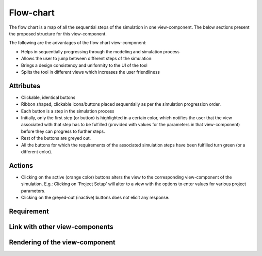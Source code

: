 .. _flowchart-label:

Flow-chart
----------
The flow chart is a map of all the sequential steps of the simulation in one view-component. The below sections present the proposed structure for this view-component.

The following are the advantages of the flow chart view-component:

* Helps in sequentially progressing through the modeling and simulation process
* Allows the user to jump between different steps of the simulation
* Brings a design consistency and uniformity to the UI of the tool
* Splits the tool in different views which increases the user friendliness 

Attributes
^^^^^^^^^^

* Clickable, identical buttons
* Ribbon shaped, clickable icons/buttons placed sequentially as per the simulation progression order.
* Each button is a step in the simulation process
* Initially, only the first step (or button) is highlighted in a certain color, which notifies the user that the view associated with that step has to be fulfilled (provided with values for the parameters in that view-component) before they can progress to further steps.
* Rest of the buttons are greyed out.
* All the buttons for which the requirements of the associated simulation steps have been fulfilled turn green (or a different color).

Actions
^^^^^^^

* Clicking on the active (orange color) buttons alters the view to the corresponding view-component of the simulation. E.g.: Clicking on 'Project Setup' will alter to a view with the options to enter values for various project parameters.
* Clicking on the greyed-out (inactive) buttons does not elicit any response.

Requirement
^^^^^^^^^^^

Link with other view-components
^^^^^^^^^^^^^^^^^^^^^^^^^^^^^^^

Rendering of the view-component
^^^^^^^^^^^^^^^^^^^^^^^^^^^^^^^

.. image:: docs/assets/flow_chart.png
   :width: 400
   :alt: An example of the proposed rendering of the flow chart
